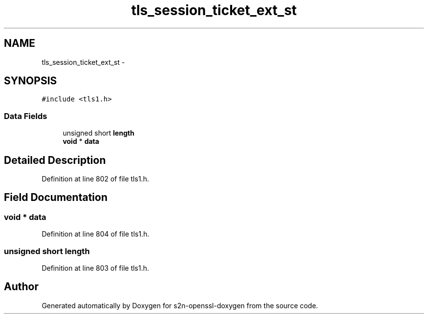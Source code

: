 .TH "tls_session_ticket_ext_st" 3 "Thu Jun 30 2016" "s2n-openssl-doxygen" \" -*- nroff -*-
.ad l
.nh
.SH NAME
tls_session_ticket_ext_st \- 
.SH SYNOPSIS
.br
.PP
.PP
\fC#include <tls1\&.h>\fP
.SS "Data Fields"

.in +1c
.ti -1c
.RI "unsigned short \fBlength\fP"
.br
.ti -1c
.RI "\fBvoid\fP * \fBdata\fP"
.br
.in -1c
.SH "Detailed Description"
.PP 
Definition at line 802 of file tls1\&.h\&.
.SH "Field Documentation"
.PP 
.SS "\fBvoid\fP * data"

.PP
Definition at line 804 of file tls1\&.h\&.
.SS "unsigned short length"

.PP
Definition at line 803 of file tls1\&.h\&.

.SH "Author"
.PP 
Generated automatically by Doxygen for s2n-openssl-doxygen from the source code\&.
